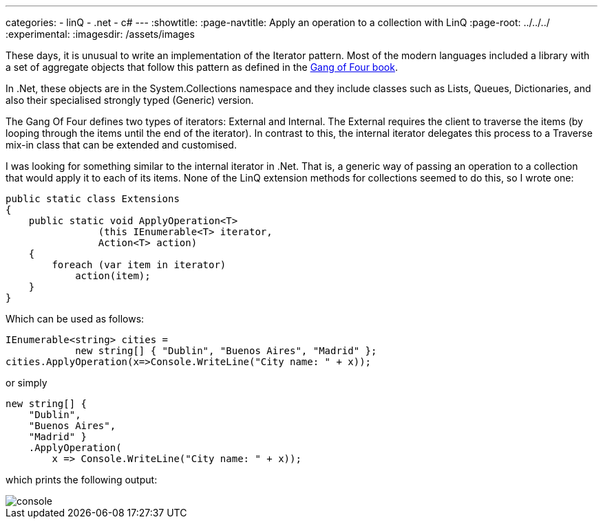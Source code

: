 ---
categories:
- linQ
- .net
- c#
---
:showtitle:
:page-navtitle: Apply an operation to a collection with LinQ
:page-root: ../../../
:experimental:
:imagesdir: /assets/images 

These days, it is unusual to write an implementation of the Iterator pattern. Most of the modern languages included a library with a set of aggregate objects that follow this pattern as defined in the https://www.amazon.com/Design-Patterns-Elements-Reusable-Object-Oriented/dp/0201633612[Gang of Four book].

In .Net, these objects are in the System.Collections namespace and they include classes such as Lists, Queues, Dictionaries, and also their specialised strongly typed (Generic) version.

The Gang Of Four defines two types of iterators: External and Internal. The External requires the client to traverse the items (by looping through the items until the end of the iterator). In contrast to this, the internal iterator delegates this process to a Traverse mix-in class that can be extended and customised.

I was looking for something similar to the internal iterator in .Net. That is, a generic way of passing an operation to a collection that would apply it to each of its items. None of the LinQ extension methods for collections seemed to do this, so I wrote one:

[source,csharp]
public static class Extensions
{
    public static void ApplyOperation<T>
                (this IEnumerable<T> iterator,
                Action<T> action)
    {
        foreach (var item in iterator)
            action(item);
    }
}

Which can be used as follows:

[source,csharp]
IEnumerable<string> cities =
            new string[] { "Dublin", "Buenos Aires", "Madrid" };
cities.ApplyOperation(x=>Console.WriteLine("City name: " + x));

or simply
[source,csharp]
new string[] {
    "Dublin",
    "Buenos Aires",
    "Madrid" }
    .ApplyOperation(
        x => Console.WriteLine("City name: " + x));
    
which prints the following output:


image::console.png[console]